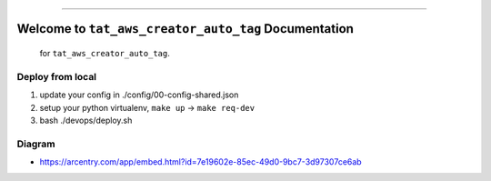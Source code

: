 
.. image:: https://travis-ci.org/MacHu-GWU/tat_aws_creator_auto_tag-project.svg?branch=master
    :target: https://travis-ci.org/MacHu-GWU/tat_aws_creator_auto_tag-project?branch=master

.. image:: https://codecov.io/gh/MacHu-GWU/tat_aws_creator_auto_tag-project/branch/master/graph/badge.svg
  :target: https://codecov.io/gh/MacHu-GWU/tat_aws_creator_auto_tag-project

.. image:: https://img.shields.io/badge/STAR_Me_on_GitHub!--None.svg?style=social
    :target: https://github.com/MacHu-GWU/tat_aws_creator_auto_tag-project

------


.. image:: https://img.shields.io/badge/Link-Document-blue.svg
      :target: http://a-s3-bucket-name.s3.amazonaws.com/docs/tat_aws_creator_auto_tag/latest/index.html

.. image:: https://img.shields.io/badge/Link-API-blue.svg
      :target: http://a-s3-bucket-name.s3.amazonaws.com/docs/tat_aws_creator_auto_tag/latest/py-modindex.html

.. image:: https://img.shields.io/badge/Link-Source_Code-blue.svg
      :target: http://a-s3-bucket-name.s3.amazonaws.com/docs/tat_aws_creator_auto_tag/latest/py-modindex.html

.. image:: https://img.shields.io/badge/Link-Install-blue.svg
      :target: `install`_

.. image:: https://img.shields.io/badge/Link-GitHub-blue.svg
      :target: https://github.com/MacHu-GWU/tat_aws_creator_auto_tag-project

.. image:: https://img.shields.io/badge/Link-Submit_Issue-blue.svg
      :target: https://github.com/MacHu-GWU/tat_aws_creator_auto_tag-project/issues

.. image:: https://img.shields.io/badge/Link-Request_Feature-blue.svg
      :target: https://github.com/MacHu-GWU/tat_aws_creator_auto_tag-project/issues

.. image:: https://img.shields.io/badge/Link-Download-blue.svg
      :target: https://pypi.org/pypi/tat_aws_creator_auto_tag#files


Welcome to ``tat_aws_creator_auto_tag`` Documentation
==============================================================================

 for ``tat_aws_creator_auto_tag``.


Deploy from local
------------------------------------------------------------------------------

1. update your config in ./config/00-config-shared.json
2. setup your python virtualenv, ``make up`` -> ``make req-dev``
3. bash ./devops/deploy.sh


Diagram
------------------------------------------------------------------------------

- https://arcentry.com/app/embed.html?id=7e19602e-85ec-49d0-9bc7-3d97307ce6ab